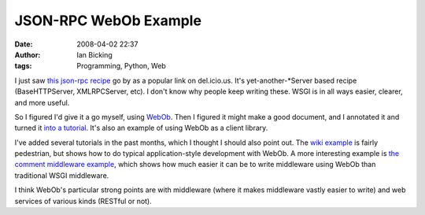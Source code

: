 JSON-RPC WebOb Example
######################
:date: 2008-04-02 22:37
:author: Ian Bicking
:tags: Programming, Python, Web

I just saw `this json-rpc recipe <http://aspn.activestate.com/ASPN/Cookbook/Python/Recipe/552751>`_ go by as a popular link on del.icio.us.  It's yet-another-\*Server based recipe (BaseHTTPServer, XMLRPCServer, etc).  I don't know why people keep writing these.  WSGI is in all ways easier, clearer, and more useful.

So I figured I'd give it a go myself, using `WebOb <http://pythonpaste.org/webob />`_.  Then I figured it might make a good document, and I annotated it and turned it `into a tutorial <http://pythonpaste.org/webob/jsonrpc-example.html>`_.  It's also an example of using WebOb as a client library.

I've added several tutorials in the past months, which I thought I should also point out.  The `wiki example <http://pythonpaste.org/webob/wiki-example.html>`_ is fairly pedestrian, but shows how to do typical application-style development with WebOb.  A more interesting example is `the comment middleware example <http://pythonpaste.org/webob/comment-example.html>`_, which shows how much easier it can be to write middleware using WebOb than traditional WSGI middleware.

I think WebOb's particular strong points are with middleware (where it makes middleware vastly easier to write) and web services of various kinds (RESTful or not).

